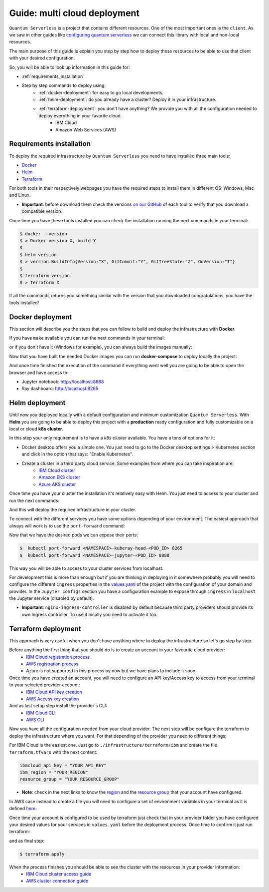 ####################################
Guide: multi cloud deployment
####################################

``Quantum Serverless`` is a project that contains different resources. One of the most important ones is the ``client``.
As we saw in other guides like `configuring quantum serverless </guides/03_configuring-quantum-serverless.html>`_ we can
connect this library with local and non-local resources.

The main purpose of this guide is explain you step by step how to deploy these resources to be able to use that client
with your desired configuration.

So, you will be able to look up information in this guide for:

* :ref:`requirements_installation`
* Step by step commands to deploy using:
    * :ref:`docker-deployment`: for easy to go local developments.
    * :ref:`helm-deployment`: do you already have a cluster? Deploy it in your infrastructure.
    * :ref:`terraform-deployment`: you don't have anything? We provide you with all the configuration needed to deploy everything in your favorite cloud.
        * IBM Cloud
        * Amazon Web Services (AWS)

.. _requirements_installation:

Requirements installation
===========================

To deploy the required infrastructure by ``Quantum Serverless`` you need to have installed three main tools:

* `Docker <https://www.docker.com/>`_
* `Helm <https://helm.sh/>`_
* `Terraform <https://www.terraform.io/>`_

For both tools in their respectively webpages you have the required steps to install them in different OS: Windows, Mac
and Linux.

* **Important**: before download them check the versions `on our GitHub <https://github.com/Qiskit-Extensions/quantum-serverless/tree/main/infrastructure#tools>`_ of each tool to verify that you download a compatible version.

Once time you have these tools installed you can check the installation running the next commands in your terminal:

.. code-block::

        $ docker --version
        $ > Docker version X, build Y
        $
        $ helm version
        $ > version.BuildInfo{Version:"X", GitCommit:"Y", GitTreeState:"Z", GoVersion:"T"}
        $
        $ terraform version
        $ > Terraform X

If all the commands returns you something similar with the version that you downloaded congratulations, you have the
tools installed!

.. _docker-deployment:

Docker deployment
===========================

This section will describe you the steps that you can follow to build and deploy the infrastructure with **Docker**.

If you have ``make`` available you can run the next commands in your terminal:

.. code-block::
   :caption: run the commands from the root of the project

        $ make build-notebook
        $ make build-ray-node

or if you don't have it (Windows for example), you can always build the images manually:

.. code-block::
   :caption: run the commands from the root of the project

        $ docker build -t qiskit/quantum-serverless-notebook -f ./infrastructure/docker/Dockerfile-notebook .
        $ docker build -t qiskit/quantum-serverless-ray-node -f ./infrastructure/docker/Dockerfile-ray-qiskit .

Now that you have built the needed Docker images you can run **docker-compose** to deploy locally the project:

.. code-block::
   :caption: run the command from the root of the project

        $ docker-compose up

And once time finished the execution of the command if everything went well you are going to be able to open the browser
and have access to:

* Jupyter notebook: http://localhost:8888
* Ray dashboard: http://localhost:8265

.. _helm-deployment:

Helm deployment
===========================

Until now you deployed locally with a default configuration and minimum customization ``Quantum Serverless``. With
**Helm** you are going to be able to deploy this project with a **production** ready configuration and fully
customizable on a local or cloud **k8s cluster**.

In this step your only requirement is to have a *k8s cluster* available. You have a tons of options for it:

* Docker desktop offers you a simple one. You just need to go to the Docker desktop settings > Kubernetes section and click in the option that says: "Enable Kubernetes".

* Create a cluster in a third party cloud service. Some examples from where you can take inspiration are:
    * `IBM Cloud cluster <https://cloud.ibm.com/docs/containers?topic=containers-clusters&interface=ui>`_
    * `Amazon EKS cluster <https://docs.aws.amazon.com/eks/latest/userguide/create-cluster.html>`_
    * `Azure AKS cluster <https://learn.microsoft.com/en-us/azure/aks/tutorial-kubernetes-deploy-cluster?tabs=azure-cli>`_

Once time you have your cluster the installation it's relatively easy with Helm. You just need to access to your cluster
and run the next commands:

.. code-block::
   :caption: run these commands from ./infrastructure/helm/quantumserverless folder

        $ helm dependency build
        $ helm -n <INSERT_YOUR_NAMESPACE> install quantum-serverless --create-namespace .

And this will deploy the required infrastructure in your cluster.

To connect with the different services you have some options depending of your environment. The easiest approach that
always will work is to use the ``port-forward`` command:

.. code-block::
   :caption: get kuberay-head and jupyter pods

        $ kubectl get pod -o wide
        $ > ...
        $ > <NAMESPACE>-jupyter-<POD_ID>
        $ > <NAMESPACE>-kuberay-head-<POD_ID>
        $ > ...

Now that we have the desired pods we can expose their ports:

.. code-block::

        $  kubectl port-forward <NAMESPACE>-kuberay-head-<POD_ID> 8265
        $  kubectl port-forward <NAMESPACE>-jupyter-<POD_ID> 8888

This way you will be able to access to your cluster services from localhost.

For development this is more than enough but if you are thinking in deploying in it somewhere probably you will need to
configure the different ``ingress`` properties in the `values.yaml <https://github.com/Qiskit-Extensions/quantum-serverless/blob/main/infrastructure/helm/quantumserverless/values.yaml>`_
of the project with the configuration of your domain and provider. In the ``Jupyter configs`` section you have a
configuration example to expose through ``ingress`` in ``localhost`` the Jupyter service (disabled by default).

* **Important**: ``nginx-ingress-controller`` is disabled by default because third party providers should provide its own Ingress controller. To use it locally you need to activate it too.

.. _terraform-deployment:

Terraform deployment
===========================

This approach is very useful when you don't have anything where to deploy the infrastructure so let's go step by step.

Before anything the first thing that you should do is to create an account in your favourite cloud provider:
    * `IBM Cloud registration process <https://cloud.ibm.com/registration>`_
    * `AWS registration process <https://aws.amazon.com/premiumsupport/knowledge-center/create-and-activate-aws-account/>`_
    * Azure is not supported in this process by now but we have plans to include it soon.

Once time you have created an account, you will need to configure an API key/Access key to access from your terminal to your selected provider account:
    * `IBM Cloud API key creation <https://cloud.ibm.com/docs/account?topic=account-userapikey&interface=ui#create_user_key>`_
    * `AWS Access key creation <https://docs.aws.amazon.com/general/latest/gr/aws-sec-cred-types.html#access-keys-about>`_

And as last setup step install the provider's CLI:
    * `IBM Cloud CLI <https://cloud.ibm.com/docs/cli?topic=cli-getting-started>`_
    * `AWS CLI <https://docs.aws.amazon.com/cli/latest/userguide/getting-started-install.html>`_

Now you have all the configuration needed from your cloud provider. The next step will be configure the terraform to
deploy the infrastructure where you want. For that depending of the provider you need to different things:

For IBM Cloud is the easiest one. Just go to ``./infrastructure/terraform/ibm`` and create the file ``terraform.tfvars``
with the next content:

.. code-block::

        ibmcloud_api_key = "YOUR_API_KEY"
        ibm_region = "YOUR_REGION"
        resource_group = "YOUR_RESOURCE_GROUP"

* **Note**: check in the next links to know the `region <https://cloud.ibm.com/docs/openwhisk?topic=openwhisk-cloudfunctions_regions>`_ and the `resource group <https://cloud.ibm.com/docs/account?topic=account-rgs&interface=cli>`_ that your account have configured.

In AWS case instead to create a file you will need to configure a set of environment variables in your terminal as it
is defined `here <https://docs.aws.amazon.com/cli/latest/userguide/cli-configure-envvars.html#envvars-set>`_.

Once time your account is configured to be used by terraform just check that in your provider folder you have configured
your desired values for your services in ``values.yaml`` before the deployment process. Once time to confirm it just run
terraform:

.. code-block::
    :caption: always run a plan before an apply, this will compare your current configuration with the new one
        $ terraform plan

and as final step:

.. code-block::

        $ terraform apply

When the process finishes you should be able to see the cluster with the resources in your provider information:
    * `IBM Cloud cluster access guide <https://cloud.ibm.com/docs/containers?topic=containers-access_cluster>`_
    * `AWS cluster connection guide <https://aws.amazon.com/premiumsupport/knowledge-center/eks-cluster-connection/>`_
